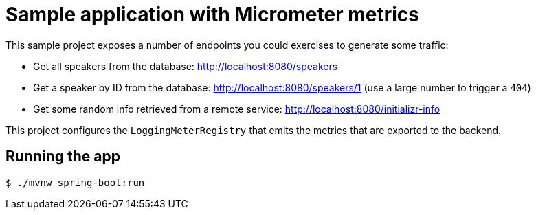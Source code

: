 = Sample application with Micrometer metrics

This sample project exposes a number of endpoints you could exercises to generate some
traffic:

* Get all speakers from the database: http://localhost:8080/speakers
* Get a speaker by ID from the database: http://localhost:8080/speakers/1 (use a large number to trigger a `404`)
* Get some random info retrieved from a remote service: http://localhost:8080/initializr-info

This project configures the `LoggingMeterRegistry` that emits the metrics that are
exported to the backend.

== Running the app

[indent=0]
----
	$ ./mvnw spring-boot:run
----
